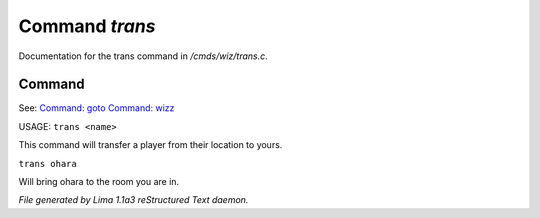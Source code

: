 Command *trans*
****************

Documentation for the trans command in */cmds/wiz/trans.c*.

Command
=======

See: `Command: goto <goto.html>`_ `Command: wizz <wizz.html>`_ 

USAGE:  ``trans <name>``

This command will transfer a player from their location to yours.

``trans ohara``

Will bring ohara to the room you are in.

.. TAGS: RST



*File generated by Lima 1.1a3 reStructured Text daemon.*
